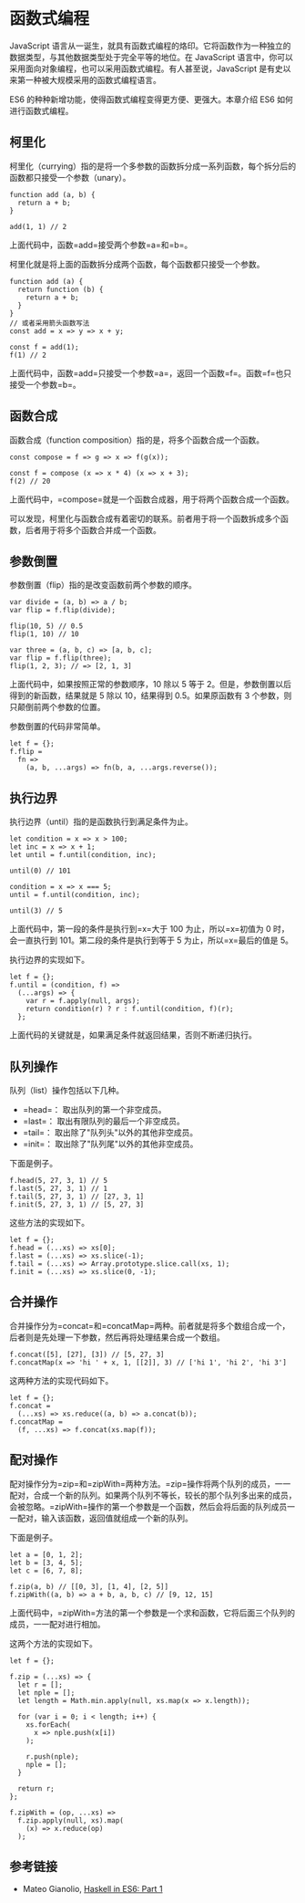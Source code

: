 * 函数式编程
  :PROPERTIES:
  :CUSTOM_ID: 函数式编程
  :END:

JavaScript
语言从一诞生，就具有函数式编程的烙印。它将函数作为一种独立的数据类型，与其他数据类型处于完全平等的地位。在
JavaScript
语言中，你可以采用面向对象编程，也可以采用函数式编程。有人甚至说，JavaScript
是有史以来第一种被大规模采用的函数式编程语言。

ES6 的种种新增功能，使得函数式编程变得更方便、更强大。本章介绍 ES6
如何进行函数式编程。

** 柯里化
   :PROPERTIES:
   :CUSTOM_ID: 柯里化
   :END:

柯里化（currying）指的是将一个多参数的函数拆分成一系列函数，每个拆分后的函数都只接受一个参数（unary）。

#+BEGIN_EXAMPLE
    function add (a, b) {
      return a + b;
    }

    add(1, 1) // 2
#+END_EXAMPLE

上面代码中，函数=add=接受两个参数=a=和=b=。

柯里化就是将上面的函数拆分成两个函数，每个函数都只接受一个参数。

#+BEGIN_EXAMPLE
    function add (a) {
      return function (b) {
        return a + b;
      }
    }
    // 或者采用箭头函数写法
    const add = x => y => x + y;

    const f = add(1);
    f(1) // 2
#+END_EXAMPLE

上面代码中，函数=add=只接受一个参数=a=，返回一个函数=f=。函数=f=也只接受一个参数=b=。

** 函数合成
   :PROPERTIES:
   :CUSTOM_ID: 函数合成
   :END:

函数合成（function composition）指的是，将多个函数合成一个函数。

#+BEGIN_EXAMPLE
    const compose = f => g => x => f(g(x));

    const f = compose (x => x * 4) (x => x + 3);
    f(2) // 20
#+END_EXAMPLE

上面代码中，=compose=就是一个函数合成器，用于将两个函数合成一个函数。

可以发现，柯里化与函数合成有着密切的联系。前者用于将一个函数拆成多个函数，后者用于将多个函数合并成一个函数。

** 参数倒置
   :PROPERTIES:
   :CUSTOM_ID: 参数倒置
   :END:

参数倒置（flip）指的是改变函数前两个参数的顺序。

#+BEGIN_EXAMPLE
    var divide = (a, b) => a / b;
    var flip = f.flip(divide);

    flip(10, 5) // 0.5
    flip(1, 10) // 10

    var three = (a, b, c) => [a, b, c];
    var flip = f.flip(three);
    flip(1, 2, 3); // => [2, 1, 3]
#+END_EXAMPLE

上面代码中，如果按照正常的参数顺序，10 除以 5 等于
2。但是，参数倒置以后得到的新函数，结果就是 5 除以 10，结果得到
0.5。如果原函数有 3 个参数，则只颠倒前两个参数的位置。

参数倒置的代码非常简单。

#+BEGIN_EXAMPLE
    let f = {};
    f.flip =
      fn =>
        (a, b, ...args) => fn(b, a, ...args.reverse());
#+END_EXAMPLE

** 执行边界
   :PROPERTIES:
   :CUSTOM_ID: 执行边界
   :END:

执行边界（until）指的是函数执行到满足条件为止。

#+BEGIN_EXAMPLE
    let condition = x => x > 100;
    let inc = x => x + 1;
    let until = f.until(condition, inc);

    until(0) // 101

    condition = x => x === 5;
    until = f.until(condition, inc);

    until(3) // 5
#+END_EXAMPLE

上面代码中，第一段的条件是执行到=x=大于 100 为止，所以=x=初值为 0
时，会一直执行到 101。第二段的条件是执行到等于 5 为止，所以=x=最后的值是
5。

执行边界的实现如下。

#+BEGIN_EXAMPLE
    let f = {};
    f.until = (condition, f) =>
      (...args) => {
        var r = f.apply(null, args);
        return condition(r) ? r : f.until(condition, f)(r);
      };
#+END_EXAMPLE

上面代码的关键就是，如果满足条件就返回结果，否则不断递归执行。

** 队列操作
   :PROPERTIES:
   :CUSTOM_ID: 队列操作
   :END:

队列（list）操作包括以下几种。

- =head=： 取出队列的第一个非空成员。
- =last=： 取出有限队列的最后一个非空成员。
- =tail=： 取出除了"队列头"以外的其他非空成员。
- =init=： 取出除了"队列尾"以外的其他非空成员。

下面是例子。

#+BEGIN_EXAMPLE
    f.head(5, 27, 3, 1) // 5
    f.last(5, 27, 3, 1) // 1
    f.tail(5, 27, 3, 1) // [27, 3, 1]
    f.init(5, 27, 3, 1) // [5, 27, 3]
#+END_EXAMPLE

这些方法的实现如下。

#+BEGIN_EXAMPLE
    let f = {};
    f.head = (...xs) => xs[0];
    f.last = (...xs) => xs.slice(-1);
    f.tail = (...xs) => Array.prototype.slice.call(xs, 1);
    f.init = (...xs) => xs.slice(0, -1);
#+END_EXAMPLE

** 合并操作
   :PROPERTIES:
   :CUSTOM_ID: 合并操作
   :END:

合并操作分为=concat=和=concatMap=两种。前者就是将多个数组合成一个，后者则是先处理一下参数，然后再将处理结果合成一个数组。

#+BEGIN_EXAMPLE
    f.concat([5], [27], [3]) // [5, 27, 3]
    f.concatMap(x => 'hi ' + x, 1, [[2]], 3) // ['hi 1', 'hi 2', 'hi 3']
#+END_EXAMPLE

这两种方法的实现代码如下。

#+BEGIN_EXAMPLE
    let f = {};
    f.concat =
      (...xs) => xs.reduce((a, b) => a.concat(b));
    f.concatMap =
      (f, ...xs) => f.concat(xs.map(f));
#+END_EXAMPLE

** 配对操作
   :PROPERTIES:
   :CUSTOM_ID: 配对操作
   :END:

配对操作分为=zip=和=zipWith=两种方法。=zip=操作将两个队列的成员，一一配对，合成一个新的队列。如果两个队列不等长，较长的那个队列多出来的成员，会被忽略。=zipWith=操作的第一个参数是一个函数，然后会将后面的队列成员一一配对，输入该函数，返回值就组成一个新的队列。

下面是例子。

#+BEGIN_EXAMPLE
    let a = [0, 1, 2];
    let b = [3, 4, 5];
    let c = [6, 7, 8];

    f.zip(a, b) // [[0, 3], [1, 4], [2, 5]]
    f.zipWith((a, b) => a + b, a, b, c) // [9, 12, 15]
#+END_EXAMPLE

上面代码中，=zipWith=方法的第一个参数是一个求和函数，它将后面三个队列的成员，一一配对进行相加。

这两个方法的实现如下。

#+BEGIN_EXAMPLE
    let f = {};

    f.zip = (...xs) => {
      let r = [];
      let nple = [];
      let length = Math.min.apply(null, xs.map(x => x.length));

      for (var i = 0; i < length; i++) {
        xs.forEach(
          x => nple.push(x[i])
        );

        r.push(nple);
        nple = [];
      }

      return r;
    };

    f.zipWith = (op, ...xs) =>
      f.zip.apply(null, xs).map(
        (x) => x.reduce(op)
      );
#+END_EXAMPLE

** 参考链接
   :PROPERTIES:
   :CUSTOM_ID: 参考链接
   :END:

- Mateo Gianolio, [[http://casualjavascript.com/?1][Haskell in ES6: Part
  1]]
